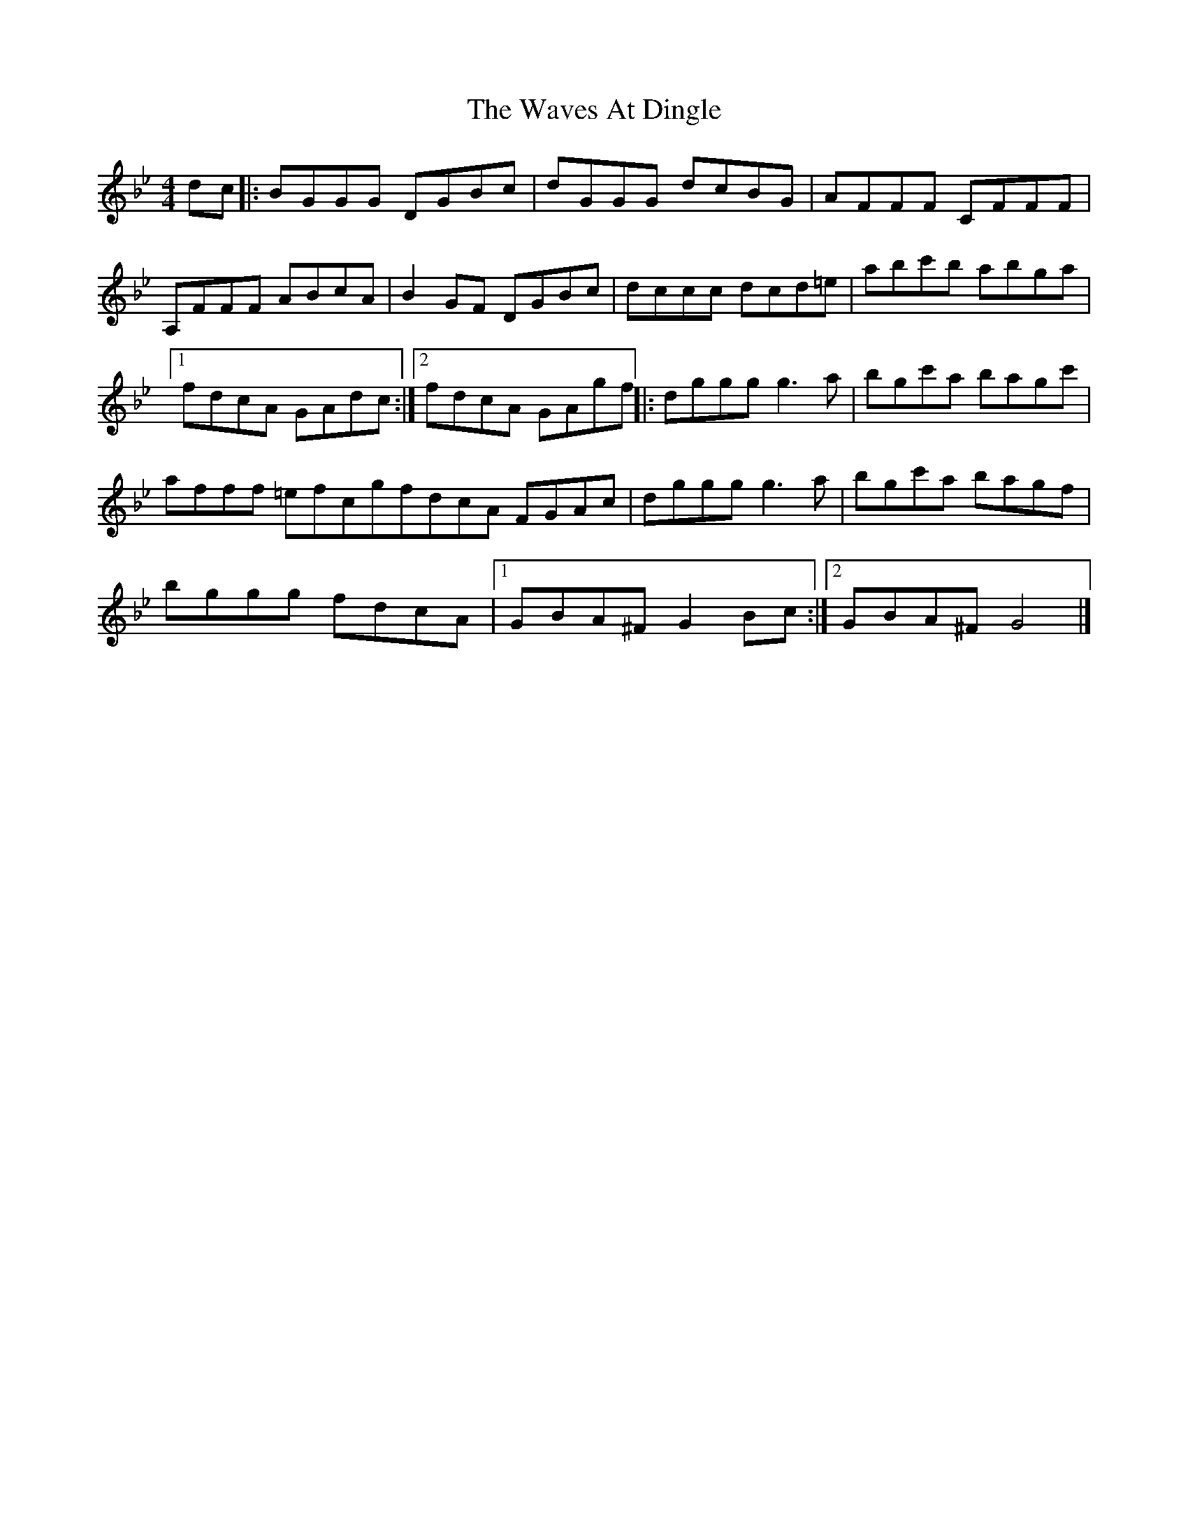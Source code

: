 X: 1
T: Waves At Dingle, The
Z: J. A. Cerro
S: https://thesession.org/tunes/14778#setting27280
R: reel
M: 4/4
L: 1/8
K: Gmin
dc|:BGGG DGBc|dGGG dcBG|AFFF CFFF|
A,FFF ABcA|B2 GF DGBc|dccc dcd=e|abc'b abga|1
fdcA GAdc:|2fdcA GAgf||:dggg g3a|bgc'a bagc'|
afff =efcgfdcA FGAc|dggg g3a|bgc'a bagf|
bggg fdcA|1GBA^F G2 Bc:|2GBA^F G4|]
